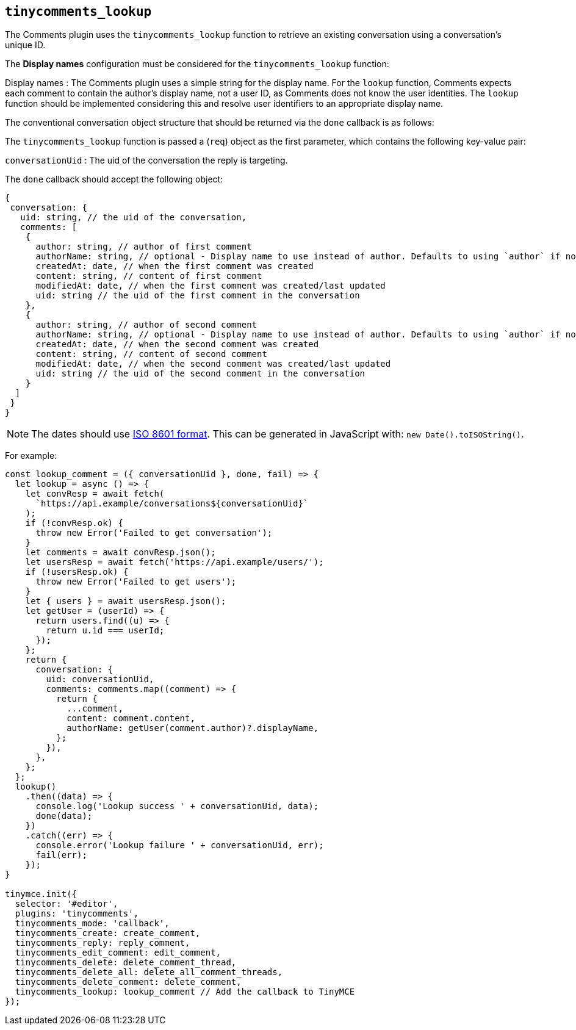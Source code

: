 [[tinycomments_lookup]]
== `+tinycomments_lookup+`

The Comments plugin uses the `+tinycomments_lookup+` function to retrieve an existing conversation using a conversation's unique ID.

The *Display names* configuration must be considered for the `+tinycomments_lookup+` function:

Display names : The Comments plugin uses a simple string for the display name. For the `+lookup+` function, Comments expects each comment to contain the author's display name, not a user ID, as Comments does not know the user identities. The `+lookup+` function should be implemented considering this and resolve user identifiers to an appropriate display name.

The conventional conversation object structure that should be returned via the `+done+` callback is as follows:

The `+tinycomments_lookup+` function is passed a (`+req+`) object as the first parameter, which contains the following key-value pair:

`+conversationUid+` : The uid of the conversation the reply is targeting.

The `+done+` callback should accept the following object:

[source,js]
----
{
 conversation: {
   uid: string, // the uid of the conversation,
   comments: [
    {
      author: string, // author of first comment
      authorName: string, // optional - Display name to use instead of author. Defaults to using `author` if not specified
      createdAt: date, // when the first comment was created
      content: string, // content of first comment
      modifiedAt: date, // when the first comment was created/last updated
      uid: string // the uid of the first comment in the conversation
    },
    {
      author: string, // author of second comment
      authorName: string, // optional - Display name to use instead of author. Defaults to using `author` if not specified
      createdAt: date, // when the second comment was created
      content: string, // content of second comment
      modifiedAt: date, // when the second comment was created/last updated
      uid: string // the uid of the second comment in the conversation
    }
  ]
 }
}
----

NOTE: The dates should use https://developer.mozilla.org/en-US/docs/Web/JavaScript/Reference/Global_Objects/Date/toISOString[ISO 8601 format]. This can be generated in JavaScript with: `+new Date().toISOString()+`.

For example:

[source,js]
----
const lookup_comment = ({ conversationUid }, done, fail) => {
  let lookup = async () => {
    let convResp = await fetch(
      `https://api.example/conversations${conversationUid}`
    );
    if (!convResp.ok) {
      throw new Error('Failed to get conversation');
    }
    let comments = await convResp.json();
    let usersResp = await fetch('https://api.example/users/');
    if (!usersResp.ok) {
      throw new Error('Failed to get users');
    }
    let { users } = await usersResp.json();
    let getUser = (userId) => {
      return users.find((u) => {
        return u.id === userId;
      });
    };
    return {
      conversation: {
        uid: conversationUid,
        comments: comments.map((comment) => {
          return {
            ...comment,
            content: comment.content,
            authorName: getUser(comment.author)?.displayName,
          };
        }),
      },
    };
  };
  lookup()
    .then((data) => {
      console.log('Lookup success ' + conversationUid, data);
      done(data);
    })
    .catch((err) => {
      console.error('Lookup failure ' + conversationUid, err);
      fail(err);
    });
}

tinymce.init({
  selector: '#editor',
  plugins: 'tinycomments',
  tinycomments_mode: 'callback',
  tinycomments_create: create_comment,
  tinycomments_reply: reply_comment,
  tinycomments_edit_comment: edit_comment,
  tinycomments_delete: delete_comment_thread,
  tinycomments_delete_all: delete_all_comment_threads,
  tinycomments_delete_comment: delete_comment,
  tinycomments_lookup: lookup_comment // Add the callback to TinyMCE
});
----
